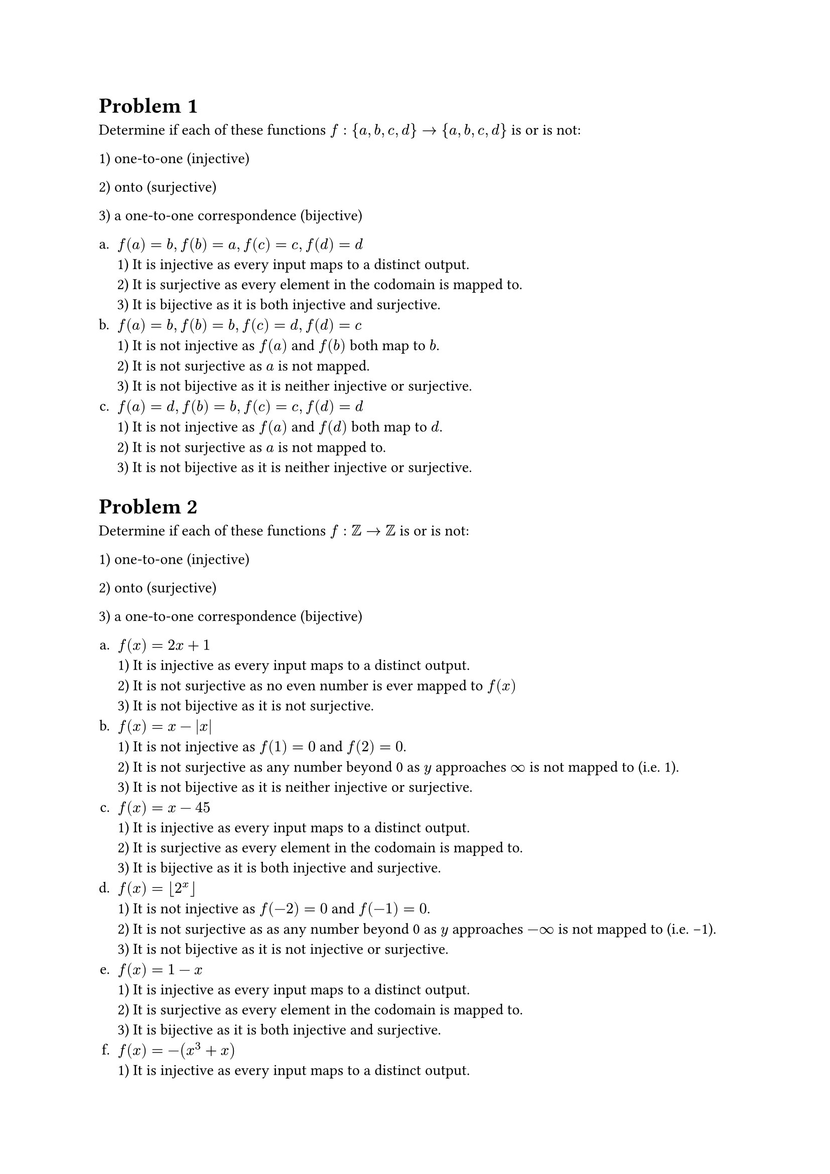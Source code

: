 = Problem 1
Determine if each of these functions $f:{a,b,c,d}->{a,b,c,d}$ is or is not:

1) one-to-one (injective)

2) onto (surjective)

3) a one-to-one correspondence (bijective)

#enum(numbering: "a.",
  [
    $f(a)=b, f(b)=a, f(c)=c, f(d)=d$
    \ 1) It is injective as every input maps to a distinct output.
    \ 2) It is surjective as every element in the codomain is mapped to.
    \ 3) It is bijective as it is both injective and surjective.
  ],
  [
    $f(a)=b, f(b)=b, f(c)=d, f(d)=c$
    \ 1) It is not injective as $f(a)$ and $f(b)$ both map to $b$.
    \ 2) It is not surjective as $a$ is not mapped.
    \ 3) It is not bijective as it is neither injective or surjective.
  ],
  [
    $f(a)=d, f(b)=b, f(c)=c, f(d)=d$
    \ 1) It is not injective as $f(a)$ and $f(d)$ both map to $d$.
    \ 2) It is not surjective as $a$ is not mapped to.
    \ 3) It is not bijective as it is neither injective or surjective.
  ]
)

= Problem 2
Determine if each of these functions $f:ZZ->ZZ$ is or is not:

1) one-to-one (injective)

2) onto (surjective)

3) a one-to-one correspondence (bijective)

#enum(numbering: "a.",
  [
    $f(x)=2x+1$
    \ 1) It is injective as every input maps to a distinct output.
    \ 2) It is not surjective as no even number is ever mapped to $f(x)$
    \ 3) It is not bijective as it is not surjective.
  ],
  [
    $f(x)=x-|x|$
    \ 1) It is not injective as $f(1) = 0$ and $f(2) = 0$.
    \ 2) It is not surjective as any number beyond 0 as $y$ approaches $\u{221E}$ is not mapped to (i.e. 1).
    \ 3) It is not bijective as it is neither injective or surjective.
  ],
  [
    $f(x)=x-45$
    \ 1) It is injective as every input maps to a distinct output.
    \ 2) It is surjective as every element in the codomain is mapped to.
    \ 3) It is bijective as it is both injective and surjective.
  ],
  [
    $f(x)=floor(2^x)$
    \ 1) It is not injective as $f(-2) = 0$ and $f(-1) = 0$.
    \ 2) It is not surjective as as any number beyond 0 as $y$ approaches $-\u{221E}$ is not mapped to (i.e. -1).
    \ 3) It is not bijective as it is not injective or surjective.
  ],
  [
    $f(x)=1-x$
    \ 1) It is injective as every input maps to a distinct output.
    \ 2) It is surjective as every element in the codomain is mapped to.
    \ 3) It is bijective as it is both injective and surjective.
  ],
  [
    $f(x)=-(x^3+x)$
    \ 1) It is injective as every input maps to a distinct output.
    \ 2) It is surjective as every element in the codomain is mapped to.
    \ 3) It is bijective as it is both injective and surjective.
  ]
)

= Problem 3
Determine whether each of these functions $f:RR->RR$ is or is not:

1) one-to-one (injective)

2) onto (surjective)

3) a one-to-one correspondence (bijective)

#enum(numbering: "a.",
  [
    $f(x)=2x+1$
    \ 1) It is injective as every input maps to a distinct output.
    \ 2) It is surjective as every element in the codomain is mapped to.
    \ 3) It is bijective as it is both injective and surjective.
  ],
  [
    $f(x)=-3x+4$
    \ 1) It is injective as every input maps to a distinct output.
    \ 2) It is surjective as every element in the codomain is mapped to.
    \ 3) It is bijective as it is both injective and surjective.
  ],
  [
    $f(x)=-3x^2+7$
    \ 1) It is not injective as $f(-1) = 4$ and $f(1) = 4$.
    \ 2) It is surjective as any number beyond 7 as $y$ approaches $\u{221E}$ is not mapped to (i.e. 8).
    \ 3) It is not bijective as it is neither injective or surjective.
  ],
  [
    $f(x)=cases(
      0 "if" x = 0,
      1/x "if" x != 0
    )$
    \ 1) It is injective as every input maps to a distinct output.
    \ 2) It is surjective as every element in the codomain is mapped to.
    \ 3) It is bijective as it is both injective and surjective.
  ]
)

= Problem 4
Recall that $NN={0,1,2,3, ...}$. Give an example of a function from $NN "to" NN$ that is:

#enum(numbering: "a.",
  [
    one-to-one but not onto
    \ $f(x) = x + 1$ is a good example as it is injective (every input maps to a distinct output),
    however, it is not surjective as 0 is not mapped to.
  ],
  [
    onto but not one-to-one
    \ $f(x) = |x - 1|$ is a good example as it is surjective (every element in the codomain is mapped to),
    however, it is not injective as $f(0) = 1$ and $f(2) = 1$.
  ],
  [
    neither one-to-one nor onto
    \ $f(x) = x^2 + 1$ is a good example as it is not injective ($f(-1) = 2$ and $f(1) = 2$),
    and it is not surjective (0 is never mapped to).
  ]
)

(#strong[Hint]: consider using the absolute value, floor, or ceiling functions for part b)

= Problem 5
Find $f compose g "and" g compose f "where" f,g:RR->RR "with" f(x)=3x+4 "and" g(x)=x^2$
\ $f compose g = f(g(x)) = f(x^2) = 3(x^2) + 4 = 3x^2 + 4$.
\ $g compose f = g(f(x)) = g(3x + 4) = (3x + 4)^2 = 9x^2 + 24x + 16$